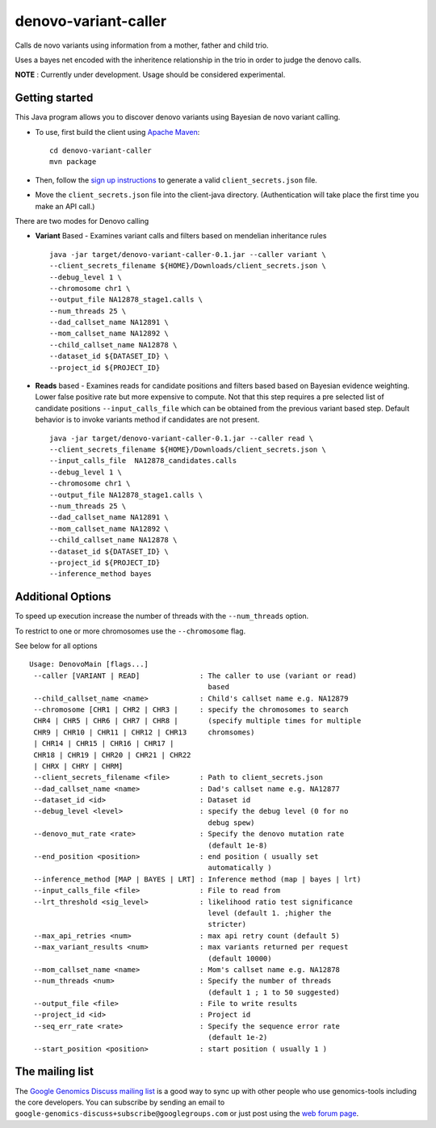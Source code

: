 denovo-variant-caller |Build Status|_ |Build Coverage|_
=====================

.. |Build Status| image:: http://img.shields.io/travis/googlegenomics/denovo-variant-caller.svg?style=flat
.. _Build Status: https://travis-ci.org/googlegenomics/denovo-variant-caller

.. |Build Coverage| image:: http://img.shields.io/coveralls/googlegenomics/denovo-variant-caller.svg?style=flat
.. _Build Coverage: https://coveralls.io/r/googlegenomics/denovo-variant-caller?branch=master


Calls de novo variants using information from a mother, father and child trio.

Uses a bayes net encoded with the inheritence relationship in the trio in order
to judge the denovo calls. 

**NOTE** : Currently under development. Usage should be considered experimental.

Getting started
---------------

This Java program allows you to discover denovo variants using Bayesian de novo
variant calling.

* To use, first build the client using `Apache Maven`_::

    cd denovo-variant-caller
    mvn package

* Then, follow the `sign up instructions`_ to generate a valid
  ``client_secrets.json`` file.

* Move the ``client_secrets.json`` file into the client-java directory.
  (Authentication will take place the first time you make an API call.)

There are two modes for Denovo calling

* **Variant** Based - Examines variant calls and filters based on mendelian inheritance rules ::

    java -jar target/denovo-variant-caller-0.1.jar --caller variant \
    --client_secrets_filename ${HOME}/Downloads/client_secrets.json \
    --debug_level 1 \
    --chromosome chr1 \
    --output_file NA12878_stage1.calls \
    --num_threads 25 \
    --dad_callset_name NA12891 \
    --mom_callset_name NA12892 \
    --child_callset_name NA12878 \
    --dataset_id ${DATASET_ID} \
    --project_id ${PROJECT_ID}

* **Reads** based - Examines reads for candidate positions and filters based based on Bayesian evidence weighting. Lower false positive rate but more expensive to compute. Not that this step requires a  pre selected list of candidate positions ``--input_calls_file`` which can be obtained from the  previous variant based step. Default behavior is to invoke variants method if candidates are not  present. ::

    java -jar target/denovo-variant-caller-0.1.jar --caller read \
    --client_secrets_filename ${HOME}/Downloads/client_secrets.json \
    --input_calls_file  NA12878_candidates.calls
    --debug_level 1 \
    --chromosome chr1 \
    --output_file NA12878_stage1.calls \
    --num_threads 25 \
    --dad_callset_name NA12891 \
    --mom_callset_name NA12892 \
    --child_callset_name NA12878 \
    --dataset_id ${DATASET_ID} \
    --project_id ${PROJECT_ID}
    --inference_method bayes

Additional Options
------------------

To speed up execution increase the number of threads with the ``--num_threads`` 
option. 

To restrict to one or more chromosomes use the ``--chromosome`` flag.

See below for all options ::

  Usage: DenovoMain [flags...]
   --caller [VARIANT | READ]              : The caller to use (variant or read)
                                            based
   --child_callset_name <name>            : Child's callset name e.g. NA12879
   --chromosome [CHR1 | CHR2 | CHR3 |     : specify the chromosomes to search
   CHR4 | CHR5 | CHR6 | CHR7 | CHR8 |       (specify multiple times for multiple
   CHR9 | CHR10 | CHR11 | CHR12 | CHR13     chromsomes)
   | CHR14 | CHR15 | CHR16 | CHR17 |         
   CHR18 | CHR19 | CHR20 | CHR21 | CHR22     
   | CHRX | CHRY | CHRM]                     
   --client_secrets_filename <file>       : Path to client_secrets.json
   --dad_callset_name <name>              : Dad's callset name e.g. NA12877
   --dataset_id <id>                      : Dataset id
   --debug_level <level>                  : specify the debug level (0 for no
                                            debug spew)
   --denovo_mut_rate <rate>               : Specify the denovo mutation rate
                                            (default 1e-8)
   --end_position <position>              : end position ( usually set
                                            automatically )
   --inference_method [MAP | BAYES | LRT] : Inference method (map | bayes | lrt)
   --input_calls_file <file>              : File to read from
   --lrt_threshold <sig_level>            : likelihood ratio test significance
                                            level (default 1. ;higher the
                                            stricter)
   --max_api_retries <num>                : max api retry count (default 5)
   --max_variant_results <num>            : max variants returned per request
                                            (default 10000)
   --mom_callset_name <name>              : Mom's callset name e.g. NA12878
   --num_threads <num>                    : Specify the number of threads
                                            (default 1 ; 1 to 50 suggested)
   --output_file <file>                   : File to write results
   --project_id <id>                      : Project id
   --seq_err_rate <rate>                  : Specify the sequence error rate
                                            (default 1e-2)
   --start_position <position>            : start position ( usually 1 )
	
.. _Google Genomics API: https://developers.google.com/genomics
.. _Apache Maven: http://maven.apache.org/download.cgi
.. _sign up instructions: https://developers.google.com/genomics


The mailing list
----------------

The `Google Genomics Discuss mailing list <https://groups.google.com/forum/#!forum/google-genomics-discuss>`_ is a good
way to sync up with other people who use genomics-tools including the core developers. You can subscribe
by sending an email to ``google-genomics-discuss+subscribe@googlegroups.com`` or just post using
the `web forum page <https://groups.google.com/forum/#!forum/google-genomics-discuss>`_.
